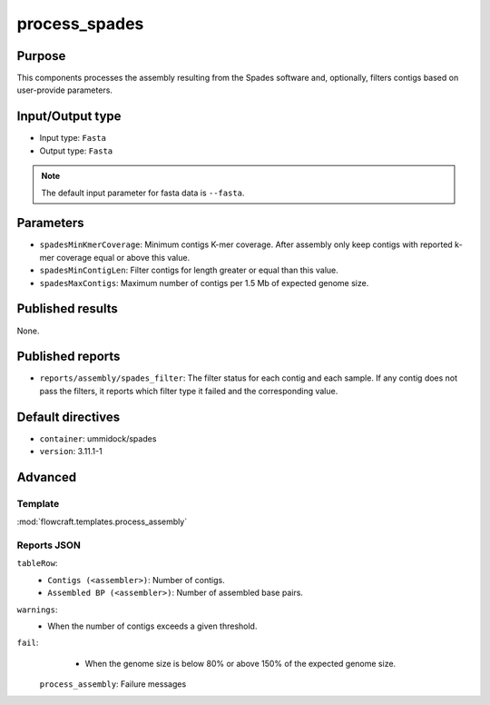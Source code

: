 process_spades
==============


Purpose
-------

This components processes the assembly resulting from the Spades software and,
optionally, filters contigs based on user-provide parameters.

Input/Output type
------------------

- Input type: ``Fasta``
- Output type: ``Fasta``

.. note::
    The default input parameter for fasta data is ``--fasta``.

Parameters
----------

- ``spadesMinKmerCoverage``: Minimum contigs K-mer coverage. After assembly
  only keep contigs with reported k-mer coverage equal or above this value.
- ``spadesMinContigLen``: Filter contigs for length greater or equal than
  this value.
- ``spadesMaxContigs``: Maximum number of contigs per 1.5 Mb of expected
  genome size.

Published results
-----------------

None.

Published reports
-----------------

- ``reports/assembly/spades_filter``: The filter status for each contig and
  each sample. If any contig does not pass the filters, it reports which
  filter type it failed and the corresponding value.

Default directives
------------------

- ``container``: ummidock/spades
- ``version``: 3.11.1-1

Advanced
--------

Template
^^^^^^^^

:mod:`flowcraft.templates.process_assembly`

Reports JSON
^^^^^^^^^^^^

``tableRow``:
    - ``Contigs (<assembler>)``: Number of contigs.
    - ``Assembled BP (<assembler>)``: Number of assembled base pairs.
``warnings``:
    - When the number of contigs exceeds a given threshold.
``fail``:
    - When the genome size is below 80% or above 150% of the expected genome size.
 ``process_assembly``: Failure messages